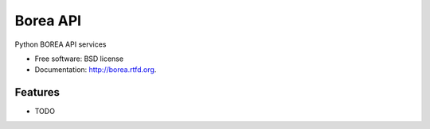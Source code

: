 ===============================
Borea API
===============================

.. image:: https://badge.fury.io/py/borea.png
    :target: http://badge.fury.io/py/borea
    
.. image:: https://travis-ci.org/giupo/borea.png?branch=master
        :target: https://travis-ci.org/giupo/borea

.. image:: https://pypip.in/d/borea/badge.png
        :target: https://pypi.python.org/pypi/borea


Python BOREA API services

* Free software: BSD license
* Documentation: http://borea.rtfd.org.

Features
--------

* TODO
